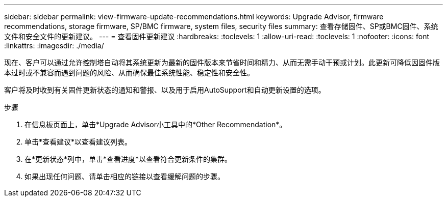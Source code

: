 ---
sidebar: sidebar 
permalink: view-firmware-update-recommendations.html 
keywords: Upgrade Advisor, firmware recommendations, storage firmware, SP/BMC firmware, system files, security files 
summary: 查看存储固件、SP或BMC固件、系统文件和安全文件的更新建议。 
---
= 查看固件更新建议
:hardbreaks:
:toclevels: 1
:allow-uri-read: 
:toclevels: 1
:nofooter: 
:icons: font
:linkattrs: 
:imagesdir: ./media/


[role="lead"]
现在、客户可以通过允许控制塔自动将其系统更新为最新的固件版本来节省时间和精力、从而无需手动干预或计划。此更新可降低因固件版本过时或不兼容而遇到问题的风险、从而确保最佳系统性能、稳定性和安全性。

客户将及时收到有关固件更新状态的通知和警报、以及用于启用AutoSupport和自动更新设置的选项。

.步骤
. 在信息板页面上，单击*Upgrade Advisor小工具中的*Other Recommendation*。
. 单击*查看建议*以查看建议列表。
. 在*更新状态*列中，单击*查看进度*以查看符合更新条件的集群。
. 如果出现任何问题、请单击相应的链接以查看缓解问题的步骤。

